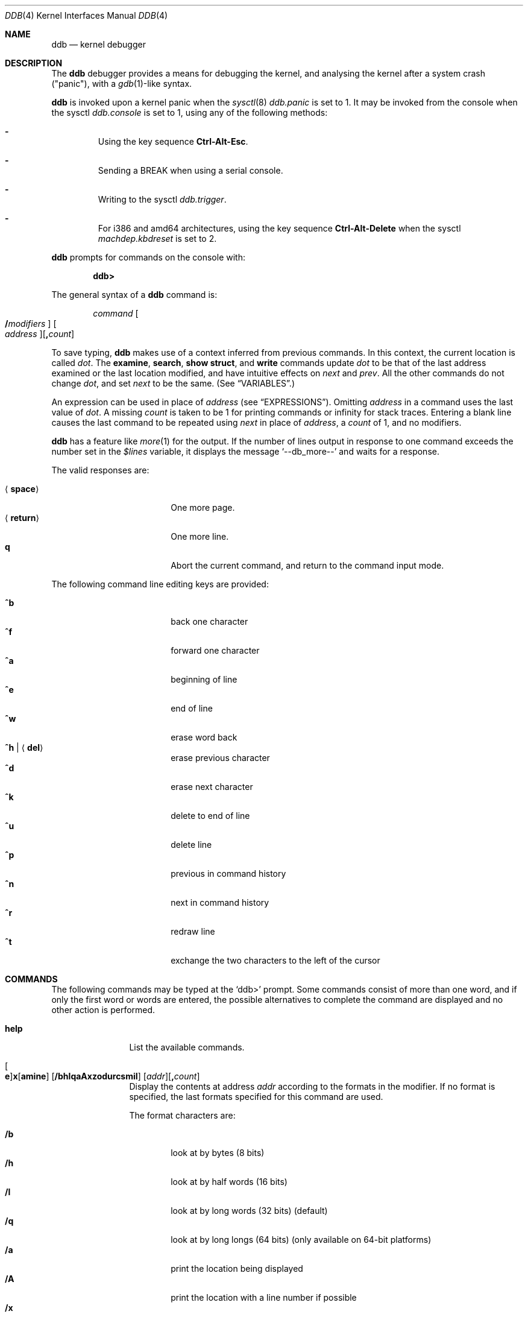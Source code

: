 .\"	$OpenBSD: ddb.4,v 1.79 2015/09/11 08:34:35 guenther Exp $
.\"	$NetBSD: ddb.4,v 1.5 1994/11/30 16:22:09 jtc Exp $
.\"
.\" Mach Operating System
.\" Copyright (c) 1991,1990 Carnegie Mellon University
.\" All Rights Reserved.
.\"
.\" Permission to use, copy, modify and distribute this software and its
.\" documentation is hereby granted, provided that both the copyright
.\" notice and this permission notice appear in all copies of the
.\" software, derivative works or modified versions, and any portions
.\" thereof, and that both notices appear in supporting documentation.
.\"
.\" CARNEGIE MELLON ALLOWS FREE USE OF THIS SOFTWARE IN ITS "AS IS"
.\" CONDITION.  CARNEGIE MELLON DISCLAIMS ANY LIABILITY OF ANY KIND FOR
.\" ANY DAMAGES WHATSOEVER RESULTING FROM THE USE OF THIS SOFTWARE.
.\"
.\" Carnegie Mellon requests users of this software to return to
.\"
.\"  Software Distribution Coordinator  or  Software.Distribution@CS.CMU.EDU
.\"  School of Computer Science
.\"  Carnegie Mellon University
.\"  Pittsburgh PA 15213-3890
.\"
.\" any improvements or extensions that they make and grant Carnegie Mellon
.\" the rights to redistribute these changes.
.\"
.Dd $Mdocdate: September 11 2015 $
.Dt DDB 4
.Os
.Sh NAME
.Nm ddb
.Nd kernel debugger
.Sh DESCRIPTION
The
.Nm
debugger provides a means for debugging the kernel,
and analysing the kernel after a system crash ("panic"), with a
.Xr gdb 1 Ns \&-like
syntax.
.Pp
.Nm
is invoked upon a kernel panic when the
.Xr sysctl 8
.Va ddb.panic
is set to 1.
It may be invoked from the console when the sysctl
.Va ddb.console
is set to 1, using any of the following methods:
.Bl -dash -offset 3n
.It
Using the key sequence
.Li Ctrl-Alt-Esc .
.It
Sending a
.Dv BREAK
when using a serial console.
.It
Writing to the sysctl
.Va ddb.trigger .
.It
For i386 and amd64 architectures,
using the key sequence
.Li Ctrl-Alt-Delete
when the sysctl
.Va machdep.kbdreset
is set to 2.
.El
.Pp
.Nm
prompts for commands on the console with:
.Pp
.Dl ddb>
.Pp
The general syntax of a
.Nm
command is:
.Bd -ragged -offset indent
.Ar command
.Oo Ic / Ns Ar modifiers Oc " "
.Oo Ar address Oc Ns
.Op Ic \&, Ns Ar count
.Ed
.Pp
To save typing,
.Nm
makes use of a context inferred from previous commands.
In this context,
the current location is called
.Va dot .
.\" The
.\" .Va dot
.\" is displayed with
.\" a hexadecimal format at a prompt.
The
.Ic examine ,
.Ic search ,
.Ic show struct ,
and
.Ic write
commands update
.Va dot
to be that of the last address
examined or the last location modified, and
have intuitive effects on
.Va next
and
.Va prev .
All the other commands do not change
.Va dot ,
and set
.Va next
to be the same.
(See
.Sx VARIABLES . )
.Pp
.\" Specifying
.\" .Ar address
.\" in a command sets
.\" .Va dot .
An expression can be used in place of
.Ar address
(see
.Sx EXPRESSIONS ) .
Omitting
.Ar address
in a command uses the last value of
.Va dot .
A missing
.Ar count
is taken to be 1 for printing commands or \*(If
for stack traces.
Entering a blank line causes the last command to be repeated using
.Va next
in place of
.Ar address ,
a
.Ar count
of 1, and no modifiers.
.Pp
.Nm
has a feature like
.Xr more 1
for the output.
If the number of lines output in response to one command exceeds the number
set in the
.Va $lines
variable, it displays the message
.Ql "--db_more--"
and waits for a response.
.Pp
The valid responses are:
.Pp
.Bl -tag -width 10n -offset indent -compact
.It Aq Ic space
One more page.
.It Aq Ic return
One more line.
.It Ic q
Abort the current command, and return to the command input mode.
.El
.Pp
The following command line editing keys are provided:
.Pp
.Bl -tag -width 10n -offset indent -compact
.It Ic ^b
back one character
.It Ic ^f
forward one character
.It Ic ^a
beginning of line
.It Ic ^e
end of line
.It Ic ^w
erase word back
.It Ic ^h | Aq Ic del
erase previous character
.It Ic ^d
erase next character
.It Ic ^k
delete to end of line
.It Ic ^u
delete line
.It Ic ^p
previous in command history
.It Ic ^n
next in command history
.It Ic ^r
redraw line
.It Ic ^t
exchange the two characters to the left of the cursor
.El
.Sh COMMANDS
The following commands may be typed at the
.Ql ddb>
prompt.
Some commands consist of more than one word, and if only the first word
or words are entered, the possible alternatives to complete the command
are displayed and no other action is performed.
.Bl -tag -width 10n
.\" --------------------
.It Ic help
List the available commands.
.\" --------------------
.It Xo
.Oo Ic e Oc Ns
.Ic x Ns Op Ic amine
.Op Cm /bhlqaAxzodurcsmiI
.Op Ar addr Ns
.Op Ic \&, Ns Ar count
.Xc
Display the contents at address
.Ar addr
according to the formats in the modifier.
If no format is specified, the last formats specified for this command
are used.
.Pp
The format characters are:
.Pp
.Bl -tag -width 4n -compact
.It Cm /b
look at by bytes (8 bits)
.It Cm /h
look at by half words (16 bits)
.It Cm /l
look at by long words (32 bits) (default)
.It Cm /q
look at by long longs (64 bits) (only available on 64-bit platforms)
.It Cm /a
print the location being displayed
.It Cm /A
print the location with a line number if possible
.It Cm /x
display in unsigned hex
.It Cm /z
display in signed hex
.It Cm /o
display in unsigned octal
.It Cm /d
display in signed decimal
.It Cm /u
display in unsigned decimal
.It Cm /r
display in current radix, signed
.It Cm /c
display low 8 bits as a character.
Non-printing characters are displayed as an octal escape code (e.g., '\e000').
.It Cm /s
display the null-terminated string at the location.
Non-printing characters are displayed as octal escapes.
.It Cm /m
display in unsigned hex with character dump at the end of each line.
The location is also displayed in hex at the beginning of each line.
.It Cm /i
display as an instruction
.It Cm /I
display as an alternate format instruction depending on the
machine:
.Pp
.Bl -tag -width powerpc_ -compact
.It alpha
Print affected register contents for every instruction.
.It amd64 ,
.It i386
Do not skip padding to the next long word boundary for unconditional jumps.
.It m88k
Decode instructions for the opposite CPU model (e.g. m88110 when running on an
m88100 processor).
.It vax
Don't assume that each external label is a procedure entry mask.
.El
.El
.Pp
The value of
.Va next
is set to the
.Ar addr
plus the size of the data examined.
.\" --------------------
.It Xo
.Ic print
.Op Cm /axzodurc
.Op Ar addr Op Ar addr ...
.Xc
Print each
.Ar addr
according to the modifier character.
The valid modifiers are a subset of those from the
.Ic examine
command, and act as described there.
If no modifier is specified, the last one specified in a
previous use of
.Ic print
is used.
The
.Ar addr
argument
can be a string, and it is printed as a literal.
.Pp
For example,
.Bd -literal -offset indent
print/x "eax = " $eax "\enecx = " $ecx "\en"
.Ed
.Pp
will print something like this:
.Bd -literal -offset indent
eax = xxxxxx
ecx = yyyyyy
.Ed
.\" --------------------
.\" .It Xo Ic w Ns Op Cm /bhl
.\" .Op Ar addr
.\" .Ar expr Op expr ...
.\" .Xc
.It Xo
.Ic w Ns Op Ic rite
.Op Cm /bhl
.Op Ar addr
.Ar expr Op Ar expr ...
.Xc
Write the value of each
.Ar expr
expression at succeeding locations start at
.Ar addr .
The write unit size can be specified using one of the modifiers:
.Pp
.Bl -tag -width 4n -offset indent -compact
.It Cm /b
byte (8 bits)
.It Cm /h
half word (16 bits)
.It Cm /l
long word (32 bits) (default)
.El
.Pp
The value of
.Va next
is set to
.Ar addr
plus the size of values written.
.Pp
.Sy Warning:
since there is no delimiter between expressions, the
command may not parse as you expect.
It is best to enclose each expression in parentheses.
.\" --------------------
.It Xo Ic set
.Ic $ Ns Ar name
.Op Ic =
.Ar expr
.Xc
Set the named variable or register with the value of
.Ar expr .
Valid variable names are described below.
.\" --------------------
.It Ic boot Ar how
Reboot the machine depending on
.Ar how :
.Pp
.Bl -tag -width "boot poweroff" -compact
.It Ic boot sync
Sync disks and reboot.
.It Ic boot crash
Dump core and reboot.
.It Ic boot dump
Sync disks, dump core and reboot.
.It Ic boot halt
Just halt.
.It Ic boot reboot
Just reboot.
.It Ic boot poweroff
Power down the machine whenever possible; if it fails, just halt.
.El
.\" --------------------
.It Xo
.Ic break
.Op Ar addr Ns
.Op Ic \&, Ns Ar count
.Xc
Set a break point at
.Ar addr .
If
.Ar count
is supplied,
.Nm
allows the breakpoint to be silently hit
.Ar ( count No \- 1 )
times before stopping at the
break point.
.Pp
If the break point is successfully set, a break point number is
displayed, in the form
.Ic # Ns Ar number .
This can later be used in deleting the break point
or for adding conditions to it.
.\" --------------------
.\" .It Xo Ic d
.\" .Op Ar addr | Ic # Ns Ar number
.\" .Xc
.It Xo
.Ic d Ns Op Ic elete
.Op Ar addr | Ic # Ns Ar number
.Xc
Delete the break point set with the
.Ic break
command.
.\" --------------------
.\" .It Xo Ic s Ns Op Cm /p
.\" .Op Ic \&, Ns Ar count
.\" .Xc
.It Xo
.Ic s Ns Op Ic tep
.Op Cm /p
.Op Ic \&, Ns Ar count
.Xc
Single step
.Ar count
times.
If the
.Cm /p
modifier is specified, print each instruction at each step.
Otherwise, only print the last instruction.
.Pp
.Sy Warning:
depending on machine type, it may not be possible to
single-step through some low-level code paths.
On machines with software-emulated single-stepping (e.g., alpha),
stepping through code executed by interrupt handlers will probably
do the wrong thing.
.\" --------------------
.It Ic call Ar name Ns Xo
.Ic \&( Ns Ar expr
.Op Ic \&, Ar expr ...
.Ic \&)
.Xc
Call the function named by
.Ar name
with the argument(s) listed in parentheses.
Parentheses may be omitted if the function takes no arguments.
The number of arguments is currently limited to 10.
.\" --------------------
.\" .It Ic c Ns Op Cm /c
.It Xo
.Ic c Ns Op Ic ontinue
.Op Cm /c
.Xc
Continue execution until a breakpoint or watchpoint.
If the
.Cm /c
modifier is given, instructions are counted while executing.
.Pp
.Sy Warning:
when counting with
.Cm /c ,
.Nm
is really silently single-stepping.
This means that single-stepping on low-level code may cause strange
behavior.
.\" --------------------
.It Xo
.Ic watch
.Ar addr
.Op Ic \&, Ns Ar size
.Xc
Set a watchpoint for the region starting at
.Ar addr .
Execution stops and control returns to
.Nm
when an attempt is made to modify a watched region.
The
.Ar size
argument defaults to 4.
.Pp
If you specify a wrong space address, the request is rejected
with an error message.
.Pp
.Sy Warning:
attempts to watch wired kernel memory
may cause an unrecoverable error on some systems (e.g., i386).
.\" --------------------
.It Ic dwatch Ar addr
Delete the watchpoint at address
.Ar addr
that was previously set with a
.Ic watch
command.
.\" --------------------
.It Xo
.Ic hangman
.Op Cm /s Ns Op Ic 0-9
.Xc
This is a tiny and handy tool for random kernel hangs analysis, of which its
depth is controlled by the optional argument of the default value of five.
It uses some sophisticated heuristics to spot the global symbol that
caused the hang.
Since the discovering algorithm is a probabilistic one,
you may spend substantial time to figure the exact symbol name.
This smart thing requires a little of your attention, the input it accepts
is mostly of the same format as that of the famous
.Xr hangman 6
game, to which it, apparently, is obliged by the name.
Hint: the
.Xr nm 1
utility might help.
.\" --------------------
.It Ic until Op Cm /p
Stop at the next
.Qq call
or
.Qq return
instruction.
If the
.Cm /p
modifier is specified,
.Nm
prints the call nesting depth and the
cumulative instruction count at each call or return.
Otherwise, it stays silent until the matching return is hit.
.\" --------------------
.It Ic match Op Cm /p
Stop at the next matching return instruction.
If the
.Cm /p
modifier is specified,
.Nm
prints the call nesting depth and the
cumulative instruction count at each call or return.
Otherwise, it remains mostly quiet.
.\" --------------------
.It Ic next Op Cm /p
The
.Ic next
command is a synonym for
.Ic match .
.\" --------------------
.It Xo
.Ic trace
.Op Cm /pu
.Op Ar frameaddr Ns
.Op Ic \&, Ns Ar count
.Xc
Show the stack trace.
The
.Cm /p
modifier interprets the
.Ar frameaddr
argument as the PID of a process and shows the stack trace of
that process.
The
.Cm /p
modifier is not supported on all platforms.
The
.Cm /u
modifier shows the stack trace of user space;
if omitted, the kernel stack is traced instead.
The
.Ar count
argument is the limit on the number of frames to be followed.
If
.Ar count
is omitted, all frames are printed.
.Pp
.Sy Warning:
user space stack trace is valid
only if the machine dependent code supports it.
.\" --------------------
.It Xo
.Ic search
.Op Cm /bhl
.Op Ar addr
.Ar value
.Op Ar mask
.Op Ic \&, Ns Ar count
.Xc
Search memory for a value beginning at
.Ar addr .
This command might fail in interesting
ways if it doesn't find the searched-for value.
This is because
.Nm
doesn't always recover from touching bad memory.
The optional
.Ar count
argument limits the search.
The modifiers are the same as those of the
.Ic write
command.
.Pp
The
.Va next
address is set to the address where
.Ar value
is found, or just after where the search area finishes.
.\" --------------------
.It Ic show Ar what
Displays various things, depending on
.Ar what :
.Bl -tag -width 4n
.\" --------------------
.It Ic show bcstats
Prints the buffer cache statistics.
.\" --------------------
.It Ic show breaks
Prints a list of all breakpoints that have been set with the
.Ic break
command.
.\" --------------------
.It Xo
.Ic show buf
.Op Cm /f
.Ar addr
.Xc
Prints the
.Li struct buf
at
.Ar addr .
If the
.Cm /f
modifier is specified output will also include
.Li softdep
printout, if those are available.
.\" --------------------
.It Ic show extents
Prints a detailed list of all extents.
.\" --------------------
.It Ic show malloc Op Ar addr
Prints malloc debugging information if available.
If an optional address is specified, only information about that address
is printed.
.\" --------------------
.It Xo
.Ic show map
.Op Cm /f
.Ar addr
.Xc
Prints the
.Li vm_map
at
.Ar addr .
If the
.Cm /f
modifier is specified the complete map is printed.
.\" --------------------
.It Ic show mbuf Ar addr
Prints the
.Li struct mbuf
header at
.Ar addr .
Depending on the mbuf flags
.Li struct pkthdr
and
.Li struct m_ext
are printed as well.
.\" --------------------
.It Xo
.Ic show mount
.Op Cm /f
.Ar addr
.Xc
Prints the
.Li struct mount
at
.Ar addr .
If the
.Cm /f
modifier is specified prints out all
.Li vnodes
(see also
.Cm show vnode )
and also all
.Li bufs
(see also
.Cm show buf )
on all those vnodes.
.\" --------------------
.It Xo
.Ic show nfsnode
.Op Cm /f
.Ar addr
.Xc
Prints the
.Li struct nfsnode
at
.Ar addr .
If the
.Cm /f
modifier is specified prints out additional
information as well.
.\" --------------------
.It Xo
.Ic show nfsreq
.Op Cm /f
.Ar addr
.Xc
Prints the
.Li struct nfsreq
at
.Ar addr .
If the
.Cm /f
modifier is specified prints out additional
information as well.
.\" --------------------
.It Xo
.Ic show object
.Op Cm /f
.Ar addr
.Xc
Prints the
.Li vm_object
at
.Ar addr .
If the
.Cm /f
modifier is specified the complete object is printed.
.\" --------------------
.It Xo
.Ic show offset
.Ar offset
.Xc
Prints a list of the known kernel structure fields which occur at the given
.Ar offset
from the beginning of the struct, as well as their size.
The
.Cm option DDB_STRUCT
is required for this command to be available.
.\" --------------------
.It Xo
.Ic show page
.Op Cm /f
.Ar addr
.Xc
Prints the
.Li vm_page
at
.Ar addr .
If the
.Cm /f
modifier is specified the complete page is printed.
.\" --------------------
.It Ic show panic
Prints the panic string.
.\" --------------------
.It Xo
.Ic show pool
.Op Cm /p
.Ar addr
.Xc
Prints the
.Li pool
at
.Ar addr .
Valid modifiers:
.Bl -tag -width xxx -compact
.It Cm /p
Print the pagelist for this pool.
.El
.\" --------------------
.It Ic show proc Op Ar addr
Prints the
.Li struct proc
at
.Ar addr .
If an optional address is not specified
.Li curproc
is assumed.
.\" --------------------
.It Ic show registers Op Cm /u
Display the register set.
If the
.Cm /u
modifier is specified, it displays user registers (or the currently
saved registers) instead of the kernel's.
Note: The
.Cm /u
modifier is not supported on every machine, in which case
incorrect information may be displayed.
.\" --------------------
.It Xo
.Ic show struct
.Ar name
.Op addr
.Xc
Prints the content of the memory at
.Ar addr
as a struct
.Ar name .
Nested structures and bit fields are not printed.
Character arrays are printed as bytes.
The
.Cm option DDB_STRUCT
is required for this command to be available.
.\" --------------------
.It Ic show uvmexp
Displays a selection of uvm counters and statistics.
.\" --------------------
.It Xo
.Ic show vnode
.Op Cm /f
.Ar addr
.Xc
Prints the
.Li struct vnode
at
.Ar addr .
If the
.Cm /f
modifier is specified prints out all
.Li bufs
(see also
.Cm show buf )
currently attached to this
.Li vnode .
.\" --------------------
.It Ic show watches
Displays all watchpoints set with the
.Ic watch
command.
.\" --------------------
.It Ic show all procs Op Cm /anow
Display information on all processes.
.Pp
.Bl -tag -width foo -compact
.It Cm /n
(Default) Show process information in a
.Xr ps 1 Ns \&-like
format.
Information printed includes thread ID, parent
process ID, process group, UID, process status, process flags, process
command name, and process wait channel message.
.It Cm /a
Shows the kernel virtual addresses of each process'
proc structure, u-area, and vmspace structure.
The vmspace address is also the address of the process'
.Li vm_map
structure
and can be used in the
.Ic show map
command.
.It Cm /o
Shows non-idle threads that were on CPU when ddb was entered.
Information printed includes thread ID, process ID, UID, process flags,
thread flags, current CPU, and command name.
.It Cm /w
Shows each thread's ID, command, system call emulation,
wait channel address, and wait channel message.
.El
.\" --------------------
.It Ic show all bufs Op Cm /f
Display information about all buffers in the system.
.Pp
.Bl -tag -width foo -compact
.It Cm /f
For each buffer, print a more detailed output.
See the
.Ic show buf
command for more information.
.El
.\" --------------------
.It Ic show all callout
Display the contents of the callout table.
.\" --------------------
.It Ic show all pools Op Cm /a
Display information about all system pools in a format similar to
.Xr vmstat 8 .
.Pp
.Bl -tag -width foo -compact
.It Cm /a
Displays
.Dq interesting
address information.
.El
.\" --------------------
.It Ic show all mounts Op Cm /f
Display information on all mounted filesystems.
.Pp
.Bl -tag -width foo -compact
.It Cm /f
For each filesystem, list all its struct vnode addresses.
These addresses can be used in the
.Ic show vnode
command.
.El
.\" --------------------
.It Ic show all nfsnodes Op Cm /f
Display information about all nfsnodes in the system.
.Pp
.Bl -tag -width foo -compact
.It Cm /f
For each nfsnode, print a more detailed output.
See the
.Ic show nfsnode
command for more information.
.El
.\" --------------------
.It Ic show all nfsreqs Op Cm /f
Display information for all outstanding NFS requests.
.Pp
.Bl -tag -width foo -compact
.It Cm /f
For each NFS requests, print a more detailed output.
See the
.Ic show nfsreq
command for more information.
.El
.\" --------------------
.It Ic show all vnodes Op Cm /f
Display information about all vnodes in the system.
.Pp
.Bl -tag -width foo -compact
.It Cm /f
For each vnode, print a more detailed output.
See the
.Ic show vnode
command for more information.
.El
.El
.\" --------------------
.It Ic callout
A synonym for the
.Ic show all callout
command.
.\" --------------------
.It Ic ps Op Cm /anw
A synonym for
.Ic show all procs .
.\" --------------------
.It Xo
.Ic mac Ns Op Ic hine
.Ar subcommand Op Ar args ...
.Xc
Perform a platform-specific command.
.Pp
The following commands are supported by multiprocessor kernels on
these platforms: amd64, i386, macppc, mips64, and sparc64.
.Pp
.Bl -tag -width "searchframe [addr]" -compact
.It Ic cpuinfo
Display the state of each CPU.
.It Ic ddbcpu Ar N
Stop the current CPU and start handling
.Nm
on the selected CPU.
.It Ic startcpu Op Ar N
Resume normal processing on the selected CPU,
or all CPUs if none is specified.
.It Ic stopcpu Op Ar N
Stop normal processing on the selected CPU,
or all CPUs (except the one handling
.Nm )
if none is specified.
.El
.Pp
Other platform-specific commands:
.\" .Pp
.\" amd64:
.Pp
arm:
.Bl -tag -width "searchframe [addr]" -compact
.It Ic frame Ar addr
Display the trapframe at
.Ar addr .
.El
.Pp
i386:
.Bl -tag -width "searchframe [addr]" -compact
.\" .It Ic acpi disasm Ar ??
.\" .It Ic acpi showval Ar ??
.\" .It Ic acpi tree Ar ??
.\" .It Ic acpi trace Ar ??
.\" Evil ACPI debugging magic.
.It Ic sysregs
Display the contents of the privileged registers:
.Va IDTR ,
.Va GDTR ,
.Va LDTR ,
.Va TR ,
.Va CR0 ,
.Va CR2 ,
.Va CR3 ,
and
.Va CR4 .
.\" (i386-only)
.El
.Pp
m88k:
.Bl -tag -width "searchframe [addr]" -compact
.It Ic ddbcpu Ar N
Stop the current CPU and start handling
.Nm
on the selected CPU.
.It Ic frame Ar addr
Display the trapframe at
.Ar addr .
.It Ic regs
Display the registers from when
.Nm
was entered.
.It Ic searchframe Op Ar addr
Search for and display stack exception frames,
starting from
.Ar addr
if given, else the address in register
.Va r31 ,
and stopping at the next 8k boundary.
.It Ic where
Display where the current CPU was stopped.
.El
.Pp
mips64:
.Bl -tag -width "searchframe [addr]" -compact
.It Xo
.Ic tlb Op Cm /p Ar asid
.Op Cm /c
.Op Ar tlb
.Xc
.It Ic trap Ar ??
.El
.Pp
sh:
.Bl -tag -width "searchframe [addr]" -compact
.It Ic cache Op Ar addr
Display the cache, starting from
.Ar addr ,
defaulting to 0.
.It Ic frame
Display the switch and trap frames.
.\" .It Ic stack
.It Ic tlb
Display the TLB.
.El
.Pp
sparc:
.Bl -tag -width "searchframe [addr]" -compact
.It Ic proc Ar ??
.El
.Pp
sparc64:
.Bl -tag -width "searchframe [addr]" -compact
.It Ic ctx
Display the context addresses for all threads.
.\" .It Ic dtlb Ar 0,2
.\" .It Ic dtsb
.\" .It Ic esp
.\" .It Ic fpstate Op Ar addr
.\" .It Ic itlb Ar 0,1,2
.\" .It Ic kmap Op Ar addr
.\" .It Ic pcb Op Ar addr
.\" .It Ic pctx Ar pid
.\" .It Ic page Ar addr
.\" .It Ic phys Op Ar addr
.\" .It Ic pmap Op Ar addr
.\" .It Ic proc Op Ar addr
.\" .It Ic prom Ar ??
.\" .It Ic pv Ar addr
.\" .It Ic stack Op Ar addr
.\" .It Ic tf Op Ar addr
.\" .It Ic ts
.\" .It Ic traptrace Op Ar addr
.\" .It Ic watch Op Ar addr
.\" .It Ic window Op Ar winnum
.\" .It Ic xir Op Ar addr
.El
.\" --------------------
.El
.Sh VARIABLES
.Nm
denotes registers and variables by
.Ic $ Ns Va name .
Register names can be found with the
.Ic show registers
command.
.Pp
Some variable names are suffixed with numbers, and some may have a modifier
following a colon immediately after the variable name.
For example, register variables can have the
.Ql :u
modifier to indicate a
user register (e.g.,
.Ql $eax:u ) .
.Pp
Built-in debugger variables currently supported are:
.Bl -tag -width 10n -compact -offset indent
.It Va $radix
Input and output radix.
.It Va $maxoff
Addresses are printed as
.Ar symbol Ns Li + Ns Ar offset
unless
.Ar offset
is greater than
.Va $maxoff .
.It Va $maxwidth
The width of the displayed lines.
.It Va $lines
The number of lines to page.
This is used by the
.Dq more
feature.
.It Va $tabstops
Tab stop width.
.It Va $log
Controls whether the output of
.Nm
will also appear in the system message
buffer.
.El
.Pp
These variables can also be controlled outside
.Nm
via the
.Sq ddb
.Xr sysctl 8
hierarchy.
.Sh EXPRESSIONS
Almost all expression operators in C are supported except for
.Ql ~ ,
.Ql ^ ,
and unary
.Ql & .
Special rules for expressions in
.Nm
are:
.Bl -tag -width 15n -compact -offset indent
.It Ar identifier
The name of a symbol.
It is translated to the address (or value) of the symbol.
.Ql \&.
and
.Ql \&:
can be used in the identifier.
The following can be accepted as an identifier,
if supported by an object format dependent routine:
.Bl -item -offset indent -compact
.It
.Sm off
.Oo Ar filename Li \&: Oc Ar func
.Op \&: Ar linenumber
.It
.Op Ar filename \&:
.Ar variable
.It
.Ar filename
.Op \&: Ar linenumber
.Sm on
.El
The symbol may be prefixed with
.Sq Ar symboltablename Ns ::
(e.g.,
.Ql emulator::mach_msg_trap )
to specify other than kernel symbols.
.It Ar number
The radix is determined by the first two letters:
.Ql 0x :
hex,
.Ql 0o :
octal,
.Ql 0t :
decimal, otherwise, the value of
.Va $radix
is used.
.It Li \&.
.Va dot :
the current address.
.It Li +
.Va next :
the next address.
.It Li ..
The address of the start of the last line examined.
Unlike
.Va dot
or
.Va next ,
this is only changed by the
.Ic examine
or
.Ic write
command.
.It Li '
The last address explicitly specified.
.It Li $ Ns Ar variable
The value of a register or variable.
The name may be followed by a
.Ql \&:
and modifiers as described above with
.Ar identifier .
.It Ar expr Li # Ar expr
A binary operator which rounds up the left hand side to the next
multiple of right hand side.
.It Li * Ns Ar expr
Indirection.
It may be followed by a ':' and modifiers as described above.
.El
.Sh SEE ALSO
.Xr gdb 1 ,
.Xr nm 1 ,
.Xr sysctl.conf 5 ,
.Xr hangman 6 ,
.Xr kgdb 7 ,
.Xr crash 8 ,
.Xr sysctl 8 ,
.Xr extent 9 ,
.Xr pool 9 ,
.Xr uvm 9
.Sh HISTORY
This kernel facility first appeared in the MACH 2 operating system
developed by CMU.
Hangman (which stands for "hangs maniacal analyzer") first appeared in
.Ox 1.2 .
